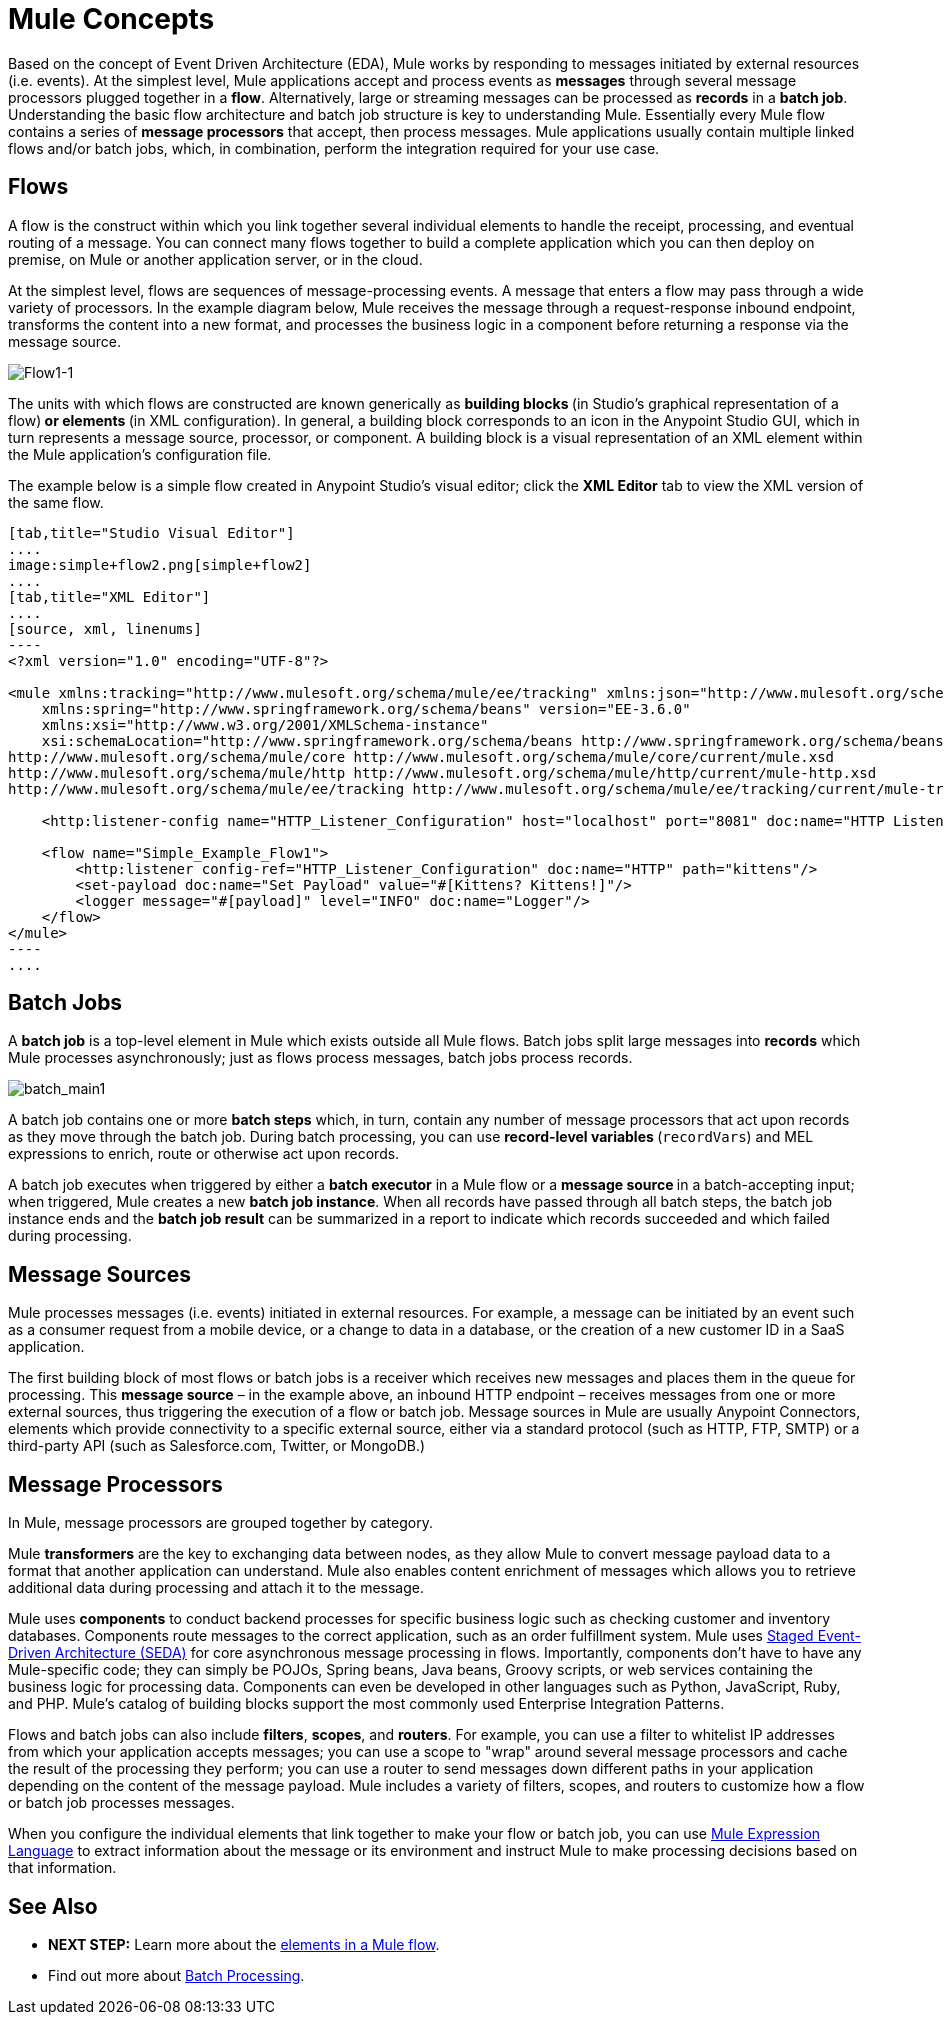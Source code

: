 = Mule Concepts
:keywords: studio, server, components, connectors, elements, big picture, architecture

Based on the concept of Event Driven Architecture (EDA), Mule works by responding to messages initiated by external resources (i.e. events). At the simplest level, Mule applications accept and process events as *messages* through several message processors plugged together in a *flow*. Alternatively, large or streaming messages can be processed as *records* in a *batch job*. Understanding the basic flow architecture and batch job structure is key to understanding Mule. Essentially every Mule flow contains a series of *message processors* that accept, then process messages. Mule applications usually contain multiple linked flows and/or batch jobs, which, in combination, perform the integration required for your use case.

== Flows

A flow is the construct within which you link together several individual elements to handle the receipt, processing, and eventual routing of a message. You can connect many flows together to build a complete application which you can then deploy on premise, on Mule or another application server, or in the cloud. 

At the simplest level, flows are sequences of message-processing events. A message that enters a flow may pass through a wide variety of processors. In the example diagram below, Mule receives the message through a request-response inbound endpoint, transforms the content into a new format, and processes the business logic in a component before returning a response via the message source.

image:Flow1-1.png[Flow1-1]

The units with which flows are constructed are known generically as **building blocks **(in Studio's graphical representation of a flow)** *or* elements **(in XML configuration). In general, a building block corresponds to an icon in the Anypoint Studio GUI, which in turn represents a message source, processor, or component. A building block is a visual representation of an XML element within the Mule application's configuration file.

The example below is a simple flow created in Anypoint Studio's visual editor; click the *XML Editor* tab to view the XML version of the same flow. 

[tabs]
------
[tab,title="Studio Visual Editor"]
....
image:simple+flow2.png[simple+flow2]
....
[tab,title="XML Editor"]
....
[source, xml, linenums]
----
<?xml version="1.0" encoding="UTF-8"?>
 
<mule xmlns:tracking="http://www.mulesoft.org/schema/mule/ee/tracking" xmlns:json="http://www.mulesoft.org/schema/mule/json" xmlns:http="http://www.mulesoft.org/schema/mule/http" xmlns="http://www.mulesoft.org/schema/mule/core" xmlns:doc="http://www.mulesoft.org/schema/mule/documentation"
    xmlns:spring="http://www.springframework.org/schema/beans" version="EE-3.6.0"
    xmlns:xsi="http://www.w3.org/2001/XMLSchema-instance"
    xsi:schemaLocation="http://www.springframework.org/schema/beans http://www.springframework.org/schema/beans/spring-beans-current.xsd
http://www.mulesoft.org/schema/mule/core http://www.mulesoft.org/schema/mule/core/current/mule.xsd
http://www.mulesoft.org/schema/mule/http http://www.mulesoft.org/schema/mule/http/current/mule-http.xsd
http://www.mulesoft.org/schema/mule/ee/tracking http://www.mulesoft.org/schema/mule/ee/tracking/current/mule-tracking-ee.xsd">
 
    <http:listener-config name="HTTP_Listener_Configuration" host="localhost" port="8081" doc:name="HTTP Listener Configuration" />
 
    <flow name="Simple_Example_Flow1">
        <http:listener config-ref="HTTP_Listener_Configuration" doc:name="HTTP" path="kittens"/>
        <set-payload doc:name="Set Payload" value="#[Kittens? Kittens!]"/>
        <logger message="#[payload]" level="INFO" doc:name="Logger"/>
    </flow>
</mule>
----
....
------
== Batch Jobs

A *batch job* is a top-level element in Mule which exists outside all Mule flows. Batch jobs split large messages into *records* which Mule processes asynchronously; just as flows process messages, batch jobs process records.

image:batch_main1.png[batch_main1]

A batch job contains one or more *batch steps* which, in turn, contain any number of message processors that act upon records as they move through the batch job. During batch processing, you can use **record-level variables **(`recordVars`) and MEL expressions to enrich, route or otherwise act upon records.

A batch job executes when triggered by either a *batch executor* in a Mule flow or a **message source **in a batch-accepting input; when triggered, Mule creates a new *batch job instance*. When all records have passed through all batch steps, the batch job instance ends and the *batch job result* can be summarized in a report to indicate which records succeeded and which failed during processing.

== Message Sources

Mule processes messages (i.e. events) initiated in external resources. For example, a message can be initiated by an event such as a consumer request from a mobile device, or a change to data in a database, or the creation of a new customer ID in a SaaS application.

The first building block of most flows or batch jobs is a receiver which receives new messages and places them in the queue for processing. This *message source* – in the example above, an inbound HTTP endpoint – receives messages from one or more external sources, thus triggering the execution of a flow or batch job. Message sources in Mule are usually Anypoint Connectors, elements which provide connectivity to a specific external source, either via a standard protocol (such as HTTP, FTP, SMTP) or a third-party API (such as Salesforce.com, Twitter, or MongoDB.)

== Message Processors

In Mule, message processors are grouped together by category.

Mule *transformers* are the key to exchanging data between nodes, as they allow Mule to convert message payload data to a format that another application can understand. Mule also enables content enrichment of messages which allows you to retrieve additional data during processing and attach it to the message.

Mule uses *components* to conduct backend processes for specific business logic such as checking customer and inventory databases. Components route messages to the correct application, such as an order fulfillment system. Mule uses http://en.wikipedia.org/wiki/Staged_event-driven_architecture[Staged Event-Driven Architecture (SEDA)] for core asynchronous message processing in flows. Importantly, components don't have to have any Mule-specific code; they can simply be POJOs, Spring beans, Java beans, Groovy scripts, or web services containing the business logic for processing data. Components can even be developed in other languages such as Python, JavaScript, Ruby, and PHP. Mule’s catalog of building blocks support the most commonly used Enterprise Integration Patterns.

Flows and batch jobs can also include *filters*, *scopes*, and *routers*. For example, you can use a filter to whitelist IP addresses from which your application accepts messages; you can use a scope to "wrap" around several message processors and cache the result of the processing they perform; you can use a router to send messages down different paths in your application depending on the content of the message payload. Mule includes a variety of filters, scopes, and routers to customize how a flow or batch job processes messages.

When you configure the individual elements that link together to make your flow or batch job, you can use link:/mule-user-guide/v/3.7/mule-expression-language-mel[Mule Expression Language] to extract information about the message or its environment and instruct Mule to make processing decisions based on that information.

== See Also

* *NEXT STEP:* Learn more about the link:/mule-fundamentals/v/3.7/elements-in-a-mule-flow[elements in a Mule flow].
* Find out more about link:/mule-user-guide/v/3.6/batch-processing[Batch Processing]. +
